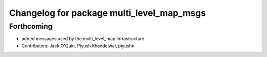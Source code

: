 ^^^^^^^^^^^^^^^^^^^^^^^^^^^^^^^^^^^^^^^^^^
Changelog for package multi_level_map_msgs
^^^^^^^^^^^^^^^^^^^^^^^^^^^^^^^^^^^^^^^^^^

Forthcoming
-----------
* added messages used by the multi_level_map infrastructure.
* Contributors: Jack O'Quin, Piyush Khandelwal, piyushk
